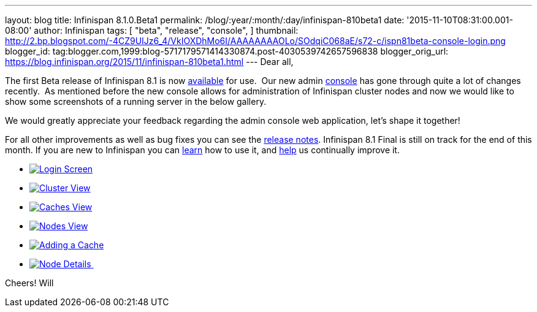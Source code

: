 ---
layout: blog
title: Infinispan 8.1.0.Beta1
permalink: /blog/:year/:month/:day/infinispan-810beta1
date: '2015-11-10T08:31:00.001-08:00'
author: Infinispan
tags: [ "beta",
"release",
"console",
]
thumbnail: http://2.bp.blogspot.com/-4CZ9UIJz6_4/VkIOXDhMo6I/AAAAAAAAOLo/SOdqiC068aE/s72-c/ispn81beta-console-login.png
blogger_id: tag:blogger.com,1999:blog-5717179571414330874.post-4030539742657596838
blogger_orig_url: https://blog.infinispan.org/2015/11/infinispan-810beta1.html
---
Dear all,

The first Beta release of Infinispan 8.1 is now
http://infinispan.org/download/[available] for use.  Our new admin
https://github.com/infinispan/infinispan-management-console[console] has
gone through quite a lot of changes recently.  As mentioned before the
new console allows for administration of Infinispan cluster nodes and
now we would like to show some screenshots of a running server in the
below gallery.

We would greatly appreciate your feedback regarding the admin console
web application, let's shape it together!

For all other improvements as well as bug fixes you can see the
https://issues.jboss.org/secure/ReleaseNote.jspa?version=12328071&projectId=12310799[release
notes]. Infinispan 8.1 Final is still on track for the end of this
month. If you are new to Infinispan you can
http://infinispan.org/tutorials/[learn] how to use it, and
http://infinispan.org/getinvolved/[help] us continually improve it.





* http://2.bp.blogspot.com/-4CZ9UIJz6_4/VkIOXDhMo6I/AAAAAAAAOLo/SOdqiC068aE/s1600/ispn81beta-console-login.png[image:http://2.bp.blogspot.com/-4CZ9UIJz6_4/VkIOXDhMo6I/AAAAAAAAOLo/SOdqiC068aE/s1600/ispn81beta-console-login.png[Login
Screen]]
* http://3.bp.blogspot.com/-jd2eJslp8bM/VkIOW20Z8VI/AAAAAAAAOLc/SH_5b2NK-p4/s1600/ispn81beta-console-clusters.png[image:http://3.bp.blogspot.com/-jd2eJslp8bM/VkIOW20Z8VI/AAAAAAAAOLc/SH_5b2NK-p4/s1600/ispn81beta-console-clusters.png[Cluster
View]]
* http://3.bp.blogspot.com/-wP0h9JgxD5U/VkIOW8wnZAI/AAAAAAAAOLg/_plmNFTrRPo/s1600/ispn81beta-console-caches.png[image:http://3.bp.blogspot.com/-wP0h9JgxD5U/VkIOW8wnZAI/AAAAAAAAOLg/_plmNFTrRPo/s1600/ispn81beta-console-caches.png[Caches
View]]
* http://2.bp.blogspot.com/-APCMVh0dcnQ/VkIOXYctemI/AAAAAAAAOLw/27RjYRBMfWI/s1600/ispn81beta-console-nodes.png[image:http://2.bp.blogspot.com/-APCMVh0dcnQ/VkIOXYctemI/AAAAAAAAOLw/27RjYRBMfWI/s1600/ispn81beta-console-nodes.png[Nodes
View]]
* http://2.bp.blogspot.com/-b5sRFwKAsSw/VkIOWyL5R8I/AAAAAAAAOLk/fJR1MnZ4btI/s1600/ispn81beta-console-addnode.png[image:http://2.bp.blogspot.com/-b5sRFwKAsSw/VkIOWyL5R8I/AAAAAAAAOLk/fJR1MnZ4btI/s1600/ispn81beta-console-addnode.png[Adding
a Cache]]
* http://3.bp.blogspot.com/-fIhu768hwKE/VkIOXXUYuEI/AAAAAAAAOLs/wWtiM6rN-Jw/s1600/ispn81beta-console-nodedetails.png[image:http://3.bp.blogspot.com/-fIhu768hwKE/VkIOXXUYuEI/AAAAAAAAOLs/wWtiM6rN-Jw/s1600/ispn81beta-console-nodedetails.png[Node
Details] ]























Cheers!
Will
